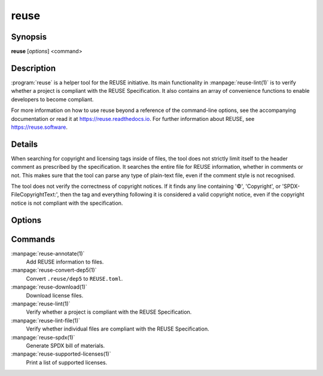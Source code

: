 ..
  SPDX-FileCopyrightText: 2019 Free Software Foundation Europe e.V. <https://fsfe.org>
  SPDX-FileCopyrightText: © 2020 Liferay, Inc. <https://liferay.com>
  SPDX-FileCopyrightText: 2024 Emil Velikov <emil.l.velikov@gmail.com>

  SPDX-License-Identifier: CC-BY-SA-4.0

reuse
=====

Synopsis
--------

**reuse** [*options*] <command>

Description
-----------

:program:`reuse` is a helper tool for the REUSE initiative. Its main
functionality in :manpage:`reuse-lint(1)` is to verify whether a project is
compliant with the REUSE Specification. It also contains an array of convenience
functions to enable developers to become compliant.

For more information on how to use reuse beyond a reference of the command-line
options, see the accompanying documentation or read it at
`<https://reuse.readthedocs.io>`_. For further information about REUSE, see
`<https://reuse.software>`_.

Details
-------

When searching for copyright and licensing tags inside of files, the tool does
not strictly limit itself to the header comment as prescribed by the
specification. It searches the entire file for REUSE information, whether in
comments or not. This makes sure that the tool can parse any type of plain-text
file, even if the comment style is not recognised.

The tool does not verify the correctness of copyright notices. If it finds any
line containing '©', 'Copyright', or 'SPDX-FileCopyrightText:', then the tag and
everything following it is considered a valid copyright notice, even if the
copyright notice is not compliant with the specification.

Options
-------

.. option:: --debug

  Enable debug logging.

.. option:: --suppress-deprecation

  Hide deprecation warnings.

.. option:: --include-submodules

  Do not ignore Git submodules; they are treated as though they are part of the
  project. This is not strictly compliant with the specification.

.. option:: --include-meson-subprojects

  Do not ignore Meson subprojects (i.e. the ``subprojects`` directory in the
  root of the project); they are treated as though they are part of the project.
  This is not strictly compliant with the specification.

.. option:: --no-multiprocessing

  Disable multiprocessing performance enhancer. This may be useful when
  debugging.

.. option:: --root PATH

  Set the root of the project to PATH. Normally this defaults to the root of the
  current working directory's VCS repository, or to the current working
  directory.

.. option::  --help

  Display help and exit. If no command is provided, this option is implied.

.. option:: --version

  Display the version and exit.

Commands
--------

:manpage:`reuse-annotate(1)`
  Add REUSE information to files.

:manpage:`reuse-convert-dep5(1)`
  Convert ``.reuse/dep5`` to ``REUSE.toml``.

:manpage:`reuse-download(1)`
  Download license files.

:manpage:`reuse-lint(1)`
  Verify whether a project is compliant with the REUSE Specification.

:manpage:`reuse-lint-file(1)`
  Verify whether individual files are compliant with the REUSE Specification.

:manpage:`reuse-spdx(1)`
  Generate SPDX bill of materials.

:manpage:`reuse-supported-licenses(1)`
  Print a list of supported licenses.
